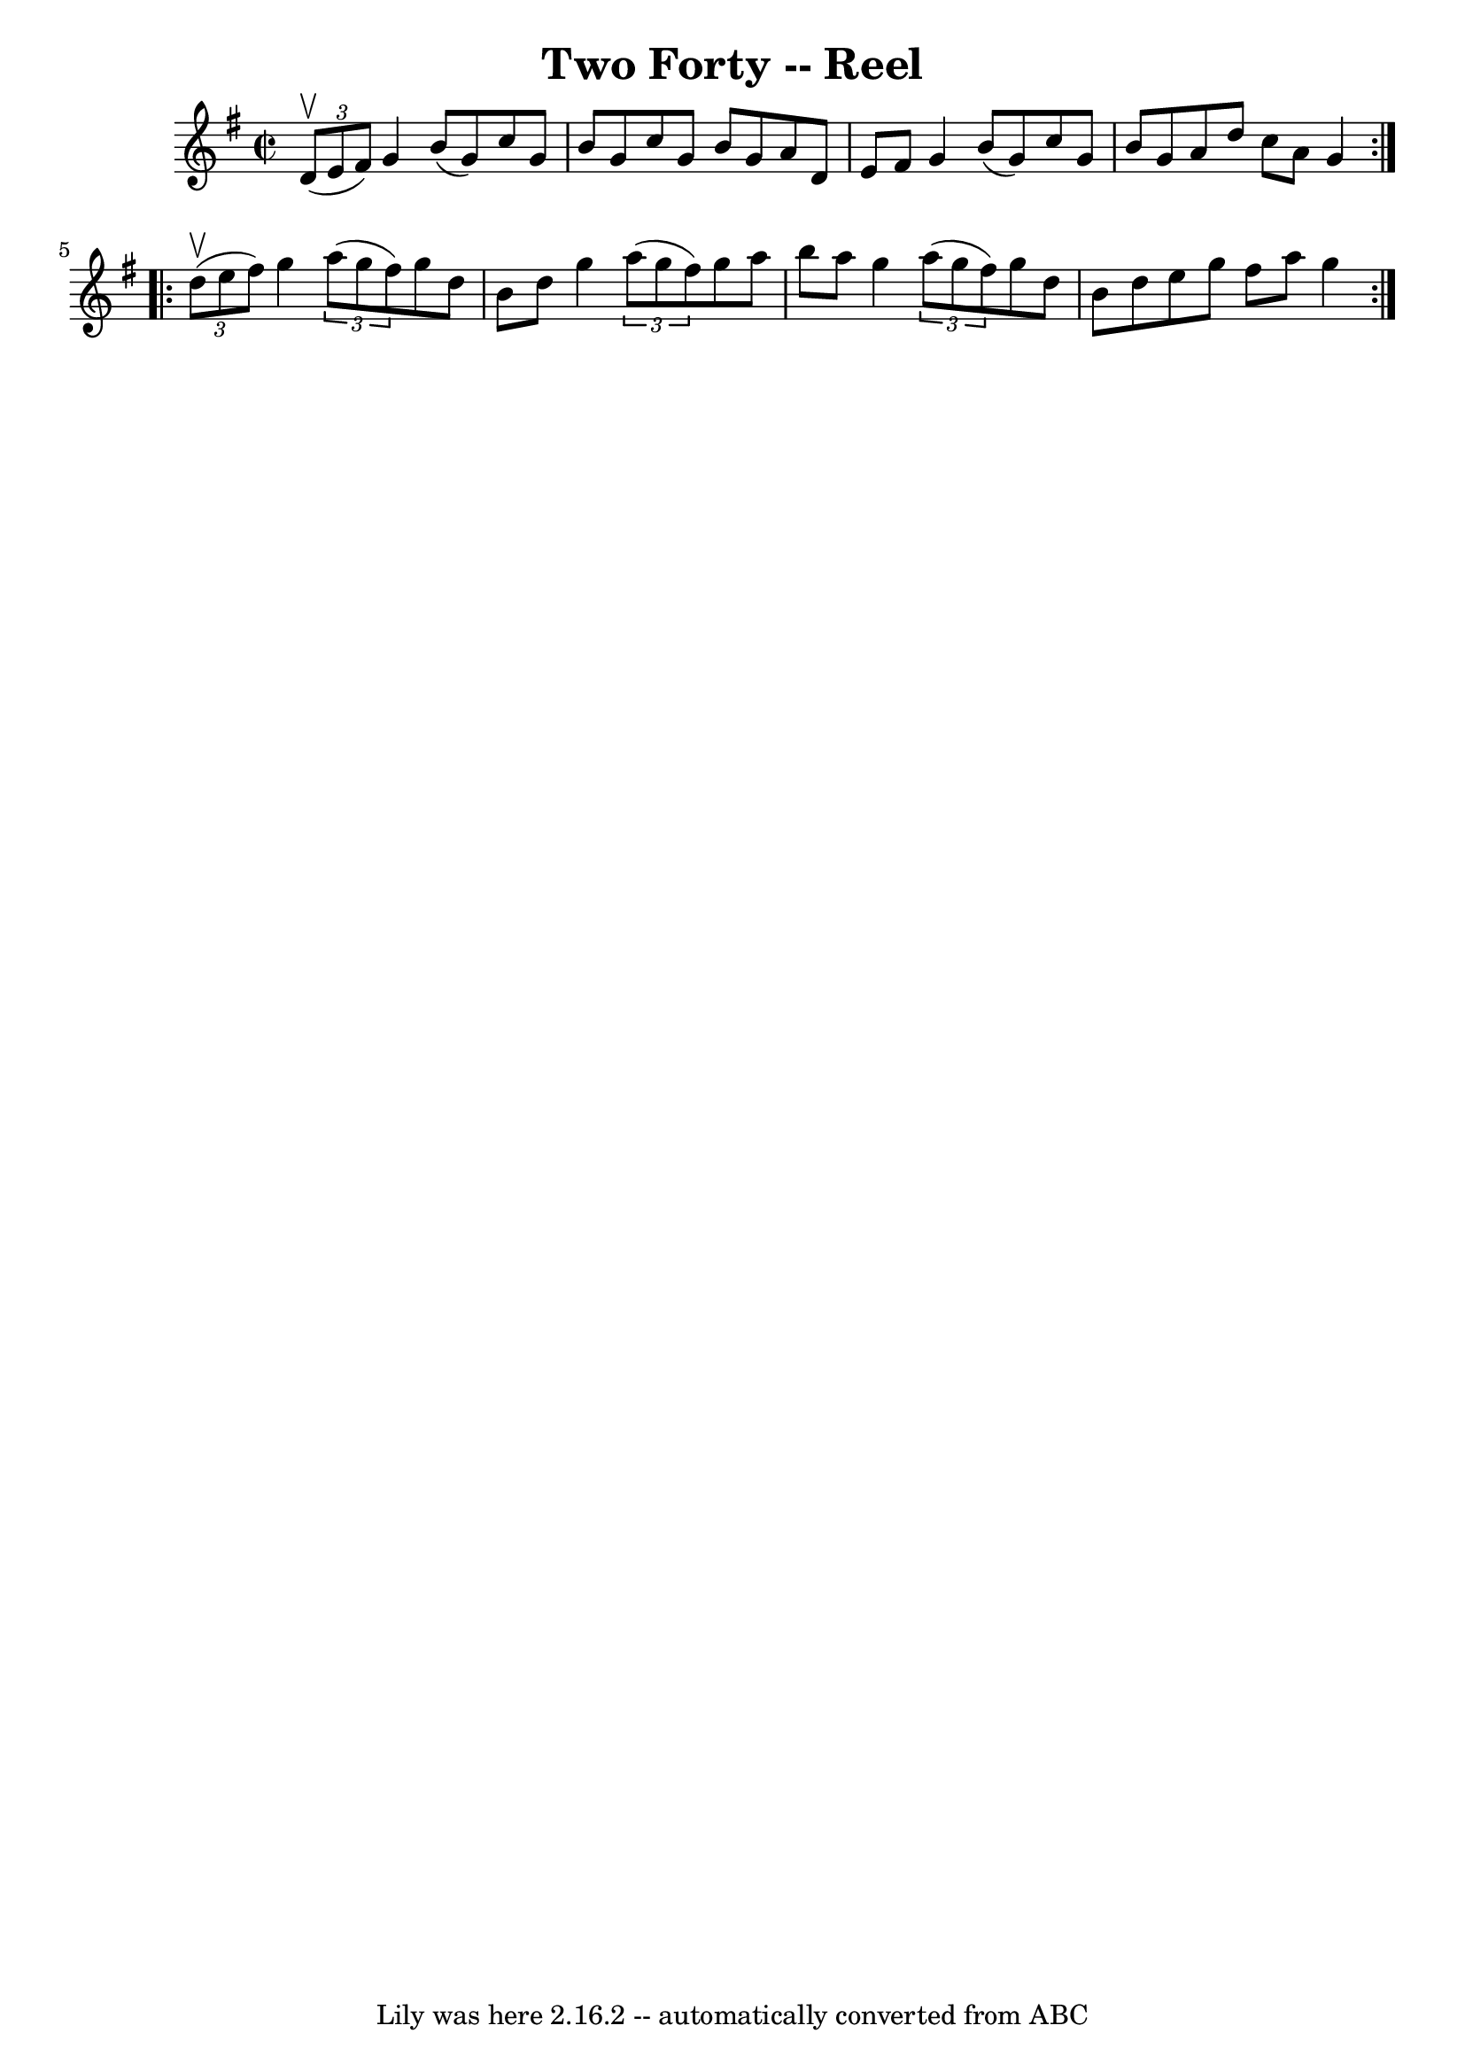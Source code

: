 \version "2.7.40"
\header {
	book = "Ryan's Mammoth Collection"
	crossRefNumber = "1"
	footnotes = "\\\\148"
	tagline = "Lily was here 2.16.2 -- automatically converted from ABC"
	title = "Two Forty -- Reel"
}
voicedefault =  {
\set Score.defaultBarType = "empty"

\repeat volta 2 {
\override Staff.TimeSignature #'style = #'C
 \time 2/2 \key g \major   \times 2/3 { d'8^\upbow(e'8 fis'8) } 
|
 g'4 b'8 (g'8) c''8 g'8 b'8 g'8    |
   
c''8 g'8 b'8 g'8 a'8 d'8 e'8 fis'8    |
 g'4    
b'8 (g'8) c''8 g'8 b'8 g'8    |
 a'8 d''8 c''8   
 a'8 g'4    } \repeat volta 2 {     \times 2/3 { d''8^\upbow(e''8    
fis''8) } |
 g''4    \times 2/3 { a''8 (g''8 fis''8) }   
g''8 d''8 b'8 d''8    |
 g''4    \times 2/3 { a''8 (g''8  
 fis''8) } g''8 a''8 b''8 a''8    |
 g''4    
\times 2/3 { a''8 (g''8 fis''8) } g''8 d''8 b'8 d''8    
|
 e''8 g''8 fis''8 a''8 g''4    }   
}

\score{
    <<

	\context Staff="default"
	{
	    \voicedefault 
	}

    >>
	\layout {
	}
	\midi {}
}
